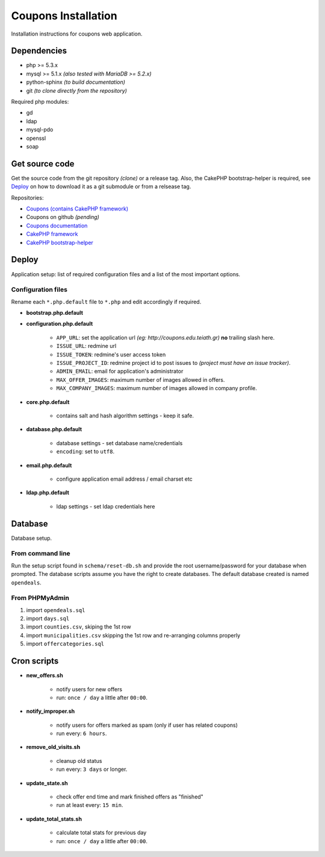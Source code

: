 Coupons Installation
====================

Installation instructions for coupons web application.

Dependencies
------------

* php >= 5.3.x
* mysql >= 5.1.x *(also tested with MariaDB >= 5.2.x)*
* python-sphinx *(to build documentation)*
* git *(to clone directly from the repository)*

Required php modules:

* gd
* ldap
* mysql-pdo
* openssl
* soap

Get source code
---------------

Get the source code from the git repository *(clone)* or a release tag.
Also, the CakePHP bootstrap-helper is required, see `Deploy`_ on how to
download it as a git submodule or from a relsease tag.

Repositories:

* `Coupons (contains CakePHP framework) <http://git.edu.teiath.gr/coupons.git>`_
* Coupons on github *(pending)*
* `Coupons documentation <http://git.edu.teiath.gr/coupons-docs.git>`_
* `CakePHP framework <https://github.com/cakephp/cakephp>`_
* `CakePHP bootstrap-helper <https://github.com/loadsys/twitter-bootstrap-helper>`_

Deploy
------

Application setup: list of required configuration files and a list of the most important options.

Configuration files
^^^^^^^^^^^^^^^^^^^

Rename each ``*.php.default`` file to ``*.php`` and edit accordingly if required.

* **bootstrap.php.default**

* **configuration.php.default**

    * ``APP_URL``: set the application url `(eg: http://coupons.edu.teiath.gr)` **no** trailing slash here.
    * ``ISSUE_URL``: redmine url
    * ``ISSUE_TOKEN``: redmine's user access token
    * ``ISSUE_PROJECT_ID``: redmine project id to post issues to `(project must have an issue tracker)`.
    * ``ADMIN_EMAIL``: email for application's administrator
    * ``MAX_OFFER_IMAGES``: maximum number of images allowed in offers.
    * ``MAX_COMPANY_IMAGES``: maximum number of images allowed in company profile.

* **core.php.default**

    * contains salt and hash algorithm settings - keep it safe.

* **database.php.default**

    * database settings - set database name/credentials
    * ``encoding``: set to ``utf8``.

* **email.php.default**

    * configure application email address / email charset etc

* **ldap.php.default**

    * ldap settings - set ldap credentials here


Database
--------

Database setup.

From command line
^^^^^^^^^^^^^^^^^

Run the setup script found in ``schema/reset-db.sh`` and provide the root username/password
for your database when prompted. The database scripts assume you have the right to create
databases. The default database created is named ``opendeals``.

From PHPMyAdmin
^^^^^^^^^^^^^^^

#. import ``opendeals.sql``
#. import ``days.sql``
#. import ``counties.csv``, skiping the 1st row
#. import ``municipalities.csv`` skipping the 1st row and re-arranging columns properly
#. import ``offercategories.sql``



Cron scripts
------------

* **new_offers.sh**

    * notify users for new offers
    * run: ``once / day`` a little after ``00:00``.

* **notify_improper.sh**

    * notify users for offers marked as spam (only if user has related coupons)
    * run every: ``6 hours``.

* **remove_old_visits.sh**

    * cleanup old status
    * run every: ``3 days`` or longer.

* **update_state.sh**

    * check offer end time and mark finished offers as "finished"
    * run at least every: ``15 min``.

* **update_total_stats.sh**

    * calculate total stats for previous day
    * run: ``once / day`` a little after ``00:00``.


